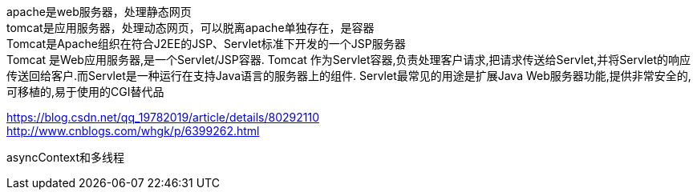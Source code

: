 apache是web服务器，处理静态网页  +
tomcat是应用服务器，处理动态网页，可以脱离apache单独存在，是容器  +
Tomcat是Apache组织在符合J2EE的JSP、Servlet标准下开发的一个JSP服务器  +
Tomcat 是Web应用服务器,是一个Servlet/JSP容器. Tomcat 作为Servlet容器,负责处理客户请求,把请求传送给Servlet,并将Servlet的响应传送回给客户.而Servlet是一种运行在支持Java语言的服务器上的组件. Servlet最常见的用途是扩展Java Web服务器功能,提供非常安全的,可移植的,易于使用的CGI替代品

https://blog.csdn.net/qq_19782019/article/details/80292110  +
http://www.cnblogs.com/whgk/p/6399262.html

asyncContext和多线程
